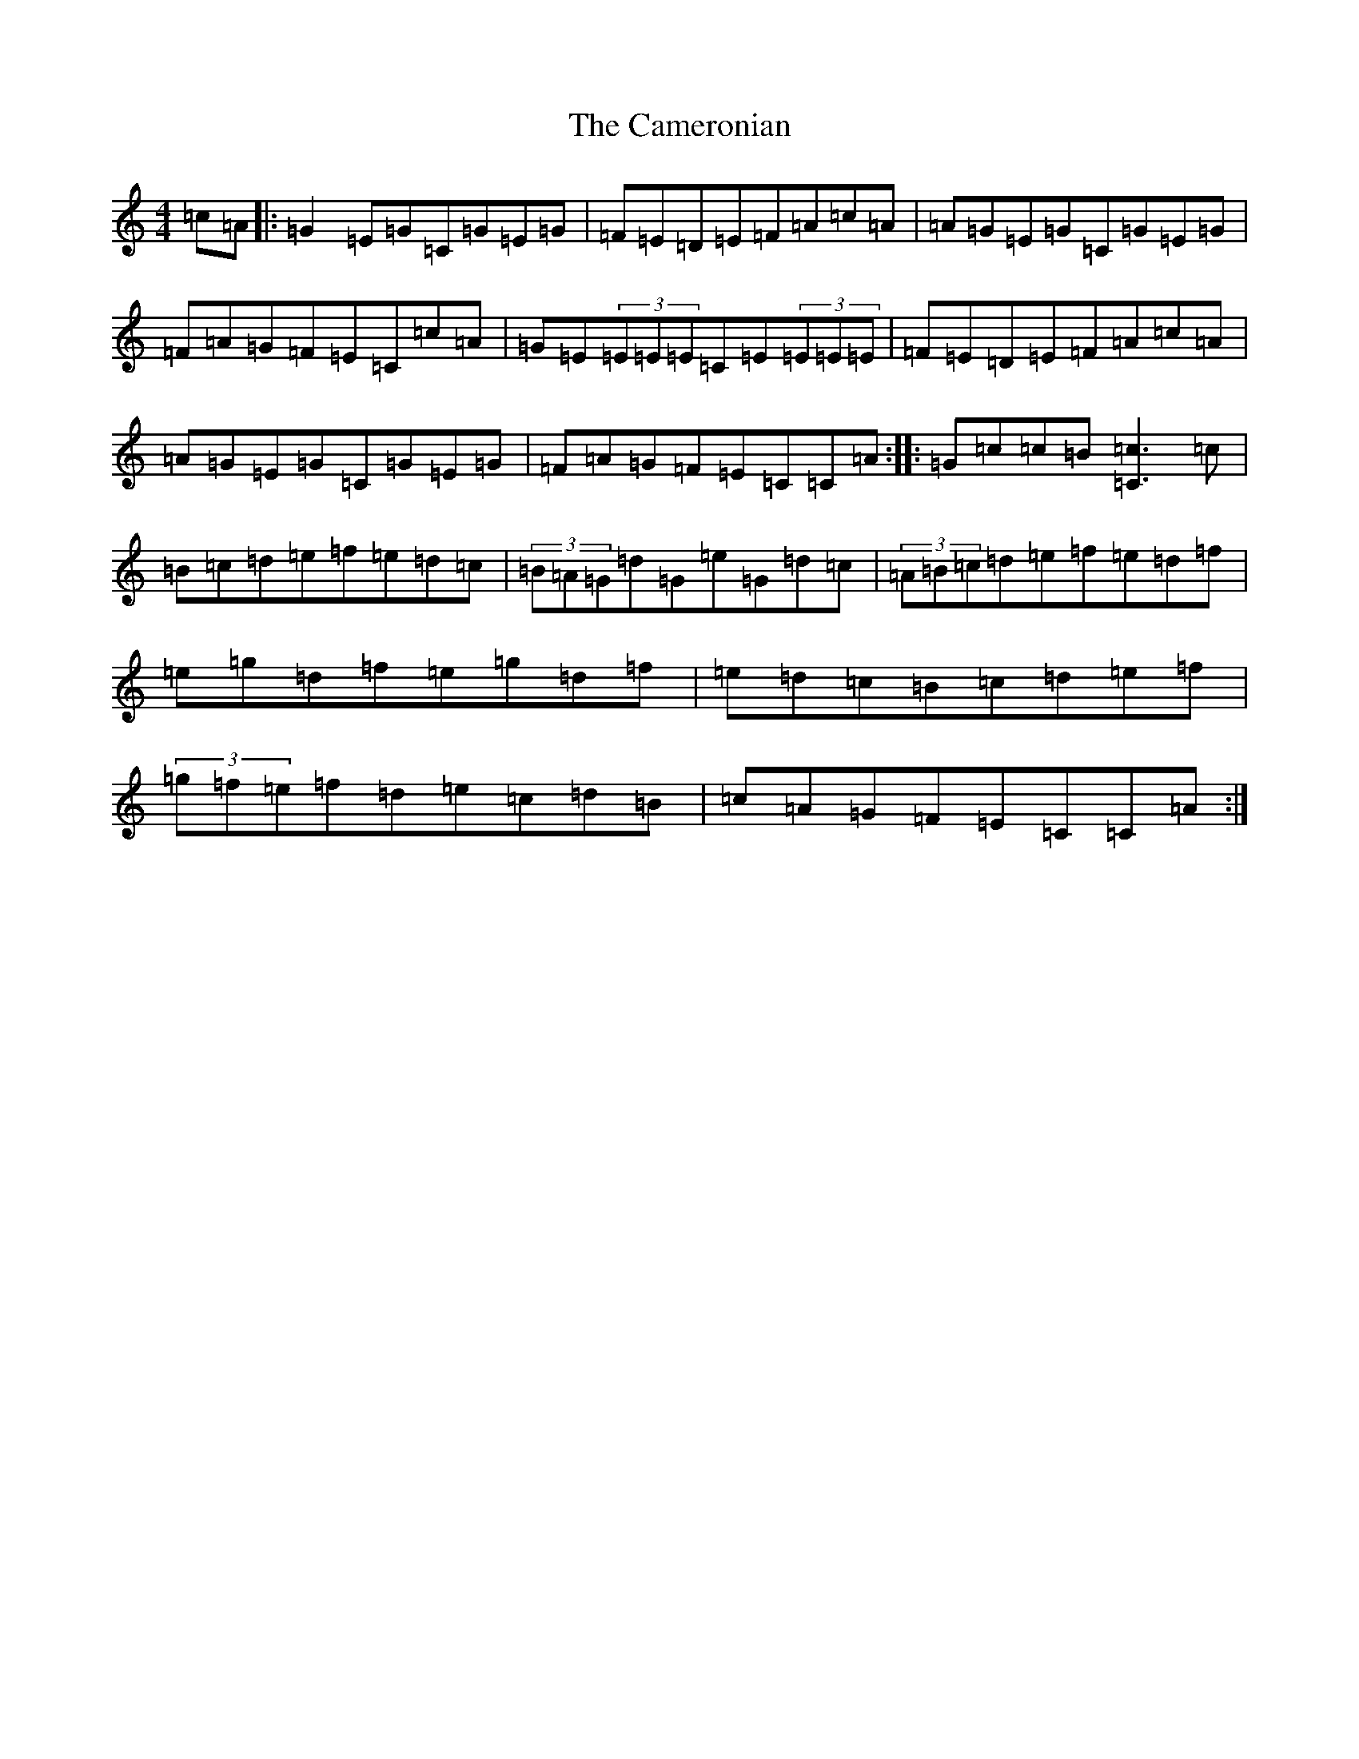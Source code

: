 X: 3077
T: Cameronian, The
S: https://thesession.org/tunes/284#setting284
R: reel
M:4/4
L:1/8
K: C Major
=c=A|:=G2=E=G=C=G=E=G|=F=E=D=E=F=A=c=A|=A=G=E=G=C=G=E=G|=F=A=G=F=E=C=c=A|=G=E(3=E=E=E=C=E(3=E=E=E|=F=E=D=E=F=A=c=A|=A=G=E=G=C=G=E=G|=F=A=G=F=E=C=C=A:||:=G=c=c=B[=c3=C3]=c|=B=c=d=e=f=e=d=c|(3=B=A=G=d=G=e=G=d=c|(3=A=B=c=d=e=f=e=d=f|=e=g=d=f=e=g=d=f|=e=d=c=B=c=d=e=f|(3=g=f=e=f=d=e=c=d=B|=c=A=G=F=E=C=C=A:|